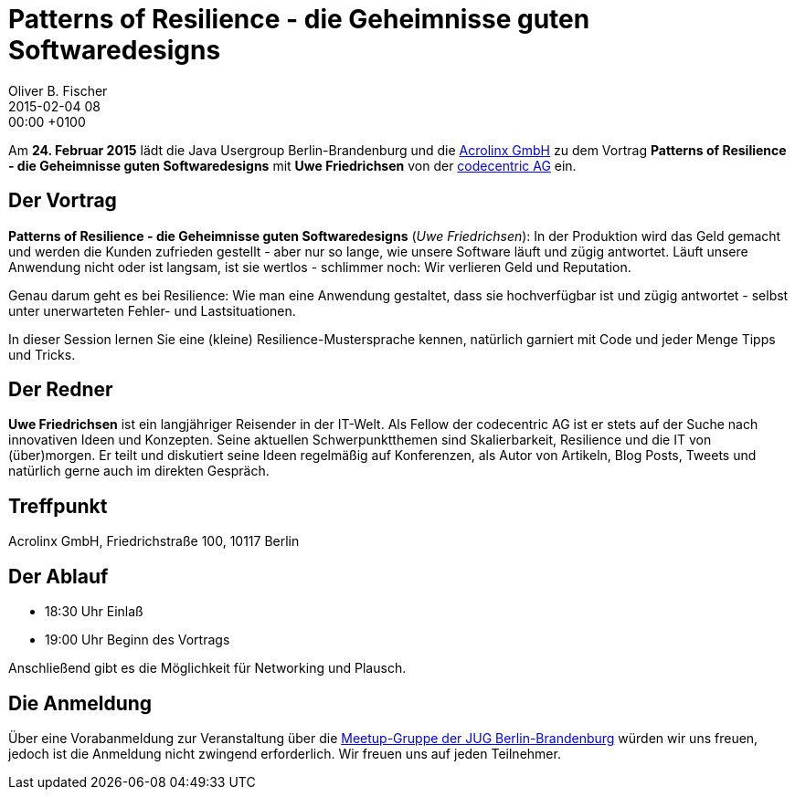 = Patterns of Resilience - die Geheimnisse guten Softwaredesigns
Oliver B. Fischer
2015-02-04 08:00:00 +0100
:jbake-event-date: 2015-02-24
:jbake-type: post
:jbake-tags: treffen
:jbake-status: published


Am **24. Februar 2015** lädt die Java Usergroup Berlin-Brandenburg und die
http://www.acrolinx.de/[Acrolinx GmbH]
zu dem Vortrag **Patterns of Resilience - die Geheimnisse guten Softwaredesigns**
mit **Uwe Friedrichsen** von der
https://www.codecentric.de/[codecentric AG]
ein.

== Der Vortrag

**Patterns of Resilience - die Geheimnisse guten Softwaredesigns** (_Uwe Friedrichsen_):
In der Produktion wird das Geld gemacht und werden die Kunden zufrieden
gestellt - aber nur so lange, wie unsere Software läuft und zügig
antwortet. Läuft unsere Anwendung nicht oder ist langsam, ist sie wertlos
 - schlimmer noch: Wir verlieren Geld und Reputation.

Genau darum geht es bei Resilience: Wie man eine Anwendung gestaltet, dass
sie hochverfügbar ist und zügig antwortet - selbst unter unerwarteten
Fehler- und Lastsituationen.

In dieser Session lernen Sie eine (kleine) Resilience-Mustersprache
kennen, natürlich garniert mit Code und jeder Menge Tipps und Tricks.

== Der Redner

**Uwe Friedrichsen** ist ein langjähriger Reisender in der IT-Welt.
Als Fellow der codecentric AG ist er stets auf der Suche nach
innovativen Ideen und Konzepten. Seine aktuellen Schwerpunktthemen
sind Skalierbarkeit, Resilience und die IT von (über)morgen.
Er teilt und diskutiert seine Ideen regelmäßig auf Konferenzen,
als Autor von Artikeln, Blog Posts, Tweets und natürlich gerne
auch im direkten Gespräch.


== Treffpunkt

Acrolinx GmbH, Friedrichstraße 100, 10117 Berlin

== Der Ablauf

- 18:30 Uhr Einlaß
- 19:00 Uhr Beginn des Vortrags

Anschließend gibt es die Möglichkeit für Networking und Plausch.

== Die Anmeldung

Über eine Vorabanmeldung zur Veranstaltung über die
http://meetup.com/jug-bb/[Meetup-Gruppe
der JUG Berlin-Brandenburg]
würden wir uns freuen, jedoch ist die Anmeldung nicht zwingend
erforderlich. Wir freuen uns auf jeden Teilnehmer.

